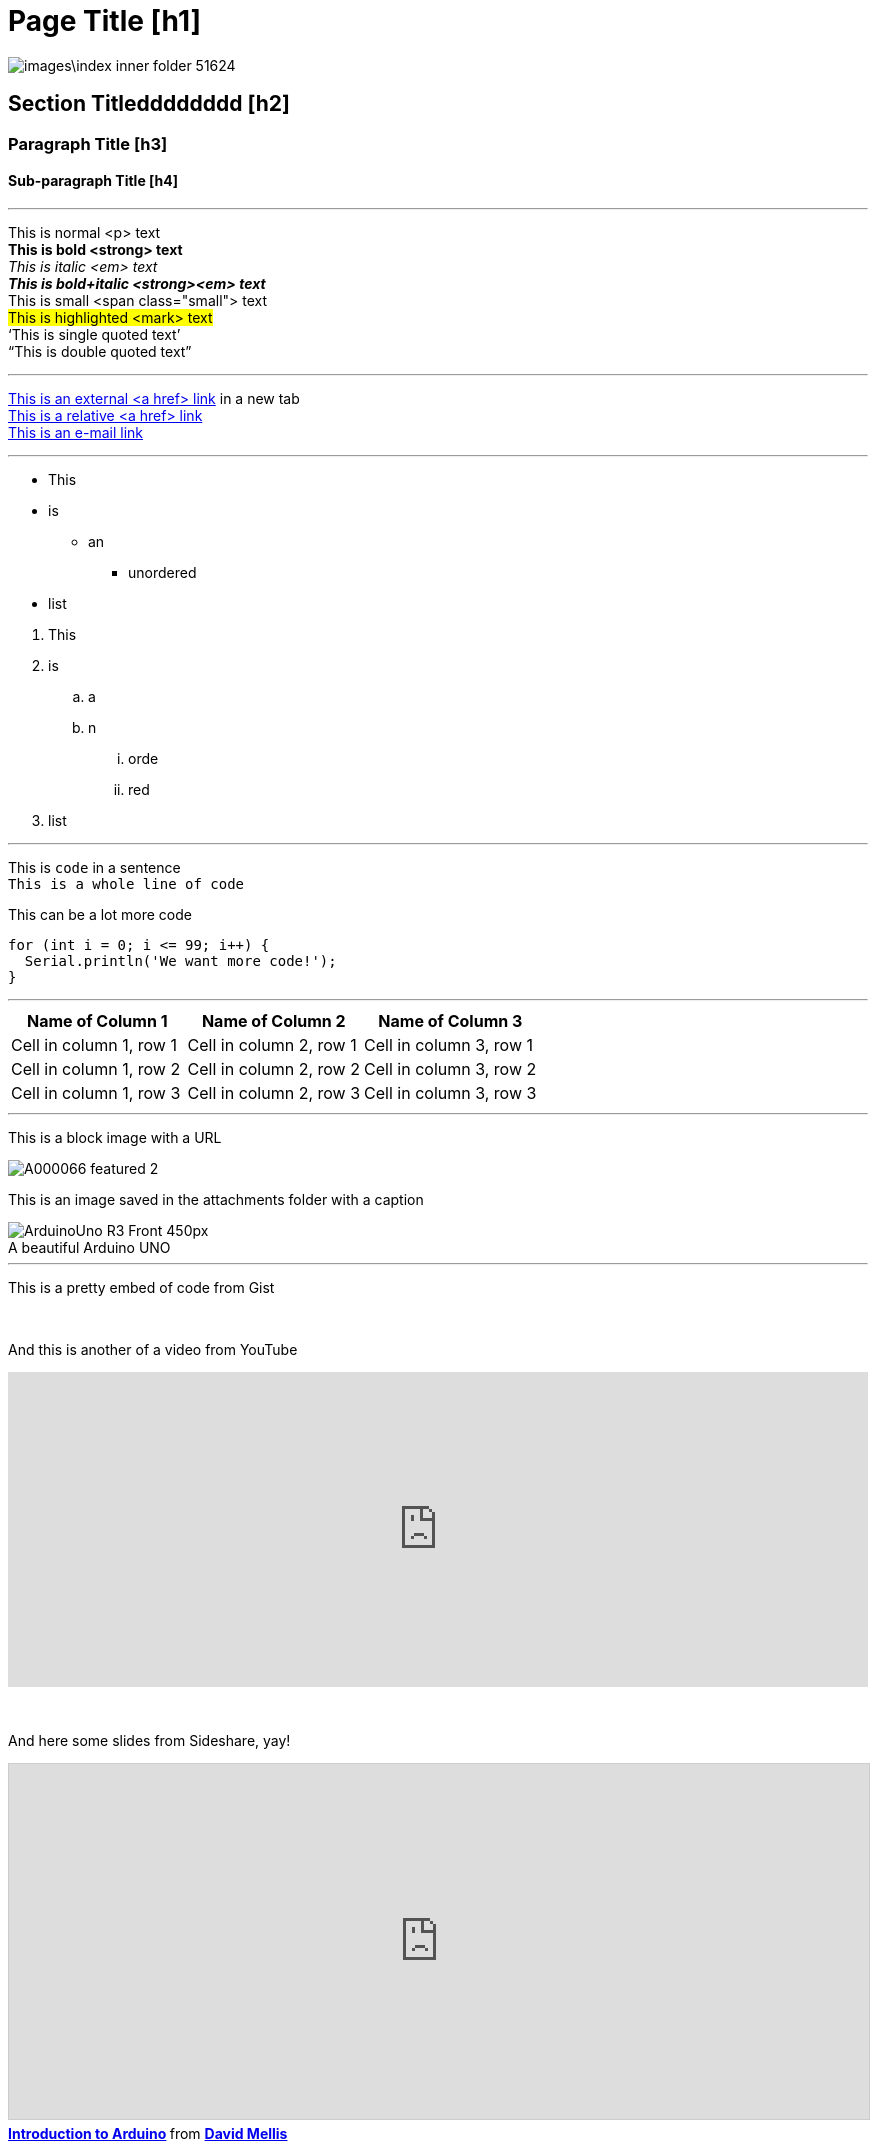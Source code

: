 


// This is a documentation file for authors and editors of the Arduino Manutius content platform.
// Below you can find a list of all the possible page elements with the corresponding
// AsciiDoc syntax


// GENERAL GUIDELINES
// The [space]+ sends text to a new line, aka it generates a <br> in the HTML output, e.g.:
// This is some text. +
// This is some other text in a new line

// The [%hardbreaks] generates a new <p> paragraph, e.g.:
// This is a <p> paragraph
// [%hardbreaks]
// This is another <p> paragraph

// If you need to add a blank line between sections of the page you can use:
// {empty} +

// Using [%hardbreaks] at the end of a chunk is always a good practice.
// [%hardbreaks] close the HTML tags, making the HTML output clean.

// This ''' is a line divider


// PAGE TITLE
= Page Title [h1]

// SECTION DIV WITH ID STARTS
[#name_of_id]
--

// Add your content here.

// In case your output is an HTML file, this tag will create a wrapper div with the id specified, e.g.:
// <div id="name_of_id" class="openblock"></div>

--
// SECTION DIV WITH ID ENDS

image::images\index_inner_folder-51624.png[]

// OTHER TITLES
[float]
== Section Titledddddddd [h2]

[float]
=== Paragraph Title [h3]

[float]
==== Sub-paragraph Title [h4]

'''

// TEXT STYLES
This is normal <p> text +
*This is bold <strong> text* +
_This is italic <em> text_ +
*_This is bold+italic <strong><em> text_* +
[small]#This is small <span class="small"> text# +
#This is highlighted <mark> text# +
'`This is single quoted text`' +
"`This is double quoted text`"
[%hardbreaks]

'''

// LINKS
// Please note that all external links need to be opened in a new window/tab by adding ^ right before the last square brackets
http://arduino.cc[This is an external <a href> link^] in a new tab +
link:../index.html[This is a relative <a href> link] +
mailto:webmaster@arduino.cc[This is an e-mail link]
[%hardbreaks]

'''

// LISTS
* This
* is
** an
*** unordered
* list

[%hardbreaks]

. This
. is
.. a
.. n
... orde
... red
. list

'''

// CODE
This is `code` in a sentence +
`This is a whole line of code` +

// HINT: Please note that sometimes when copy-pasting code a few spaces can be added at the beginnng of each line of code.
// If that happens, please remove the extra spaces. Thanks!

This can be a lot more code
[source,arduino]
----
for (int i = 0; i <= 99; i++) {
  Serial.println('We want more code!');
}
----
[%hardbreaks]

'''

// TABLES
|===
|Name of Column 1 |Name of Column 2 |Name of Column 3

|Cell in column 1, row 1
|Cell in column 2, row 1
|Cell in column 3, row 1

|Cell in column 1, row 2
|Cell in column 2, row 2
|Cell in column 3, row 2

|Cell in column 1, row 3
|Cell in column 2, row 3
|Cell in column 3, row 3
|===
[%hardbreaks]

'''

// IMAGES

// If you need to add an image to the Asciidoc please create a folder called 'attachments' in the same directory as the Asciidoc file,
// place the image there and reference it as shown below. Images can be in SVG and PNG format, max size 200KB.

// To include an image on its own line (i.e., a block image), use the image:: prefix in front of the file name and square brackets after it []
// Make sure you add [%hardbreaks] between any text and the image

This is a block image with a URL
[%hardbreaks]
image::https://store-cdn.arduino.cc/uni/catalog/product/cache/1/image/1040x660/604a3538c15e081937dbfbd20aa60aad/A/0/A000066_featured_2.jpg[]


This is an image saved in the attachments folder with a caption
[%hardbreaks]
image::https://www.arduino.cc/reference/en/AsciiDoc_sample/AsciiDoc_Dictionary/attachments/ArduinoUno_R3_Front_450px.jpg[caption="", title="A beautiful Arduino UNO"]


'''

// EMBED

This is a pretty embed of code from Gist
++++
<script src="https://gist.github.com/mojavelinux/5333524.js">
</script>
++++

{empty} +

And this is another of a video from YouTube
++++
<iframe width="100%" height="315" src="https://www.youtube.com/watch?v=6cRFf4qkcTw?rel=0&amp;controls=0&amp;showinfo=0" frameborder="0" allowfullscreen></iframe>
++++
// HINT: Please remember to set the iframe width to 100% to have the video responsive on all our platforms

{empty} +

And here some slides from Sideshare, yay!
++++
<iframe src="https://www.slideshare.net/slideshow/embed_code/4430242" width="100%" height="355" frameborder="0" marginwidth="0" marginheight="0" scrolling="no" style="border:1px solid #CCC; border-width:1px; margin-bottom:5px; max-width: 100%;" allowfullscreen> </iframe> <div style="margin-bottom:5px"> <strong> <a href="//www.slideshare.net/damellis/introduction-to-arduino-4430242" title="Introduction to Arduino" target="_blank">Introduction to Arduino</a> </strong> from <strong><a href="//www.slideshare.net/damellis" target="_blank">David Mellis</a></strong> </div>
++++
// HINT: Please remember to set the iframe width to 100% to have the slide show responsive on all our platforms

{empty} +

And this is some audio from SoundCloud
++++
<iframe width="100%" height="450" scrolling="no" frameborder="no" src="https://w.soundcloud.com/player/?url=https%3A//api.soundcloud.com/playlists/55323777&amp;auto_play=false&amp;hide_related=false&amp;show_comments=true&amp;show_user=true&amp;show_reposts=false&amp;visual=true"></iframe>
++++
// HINT: Please remember to set the iframe width to 100% to have the sound UI responsive on all our platforms
